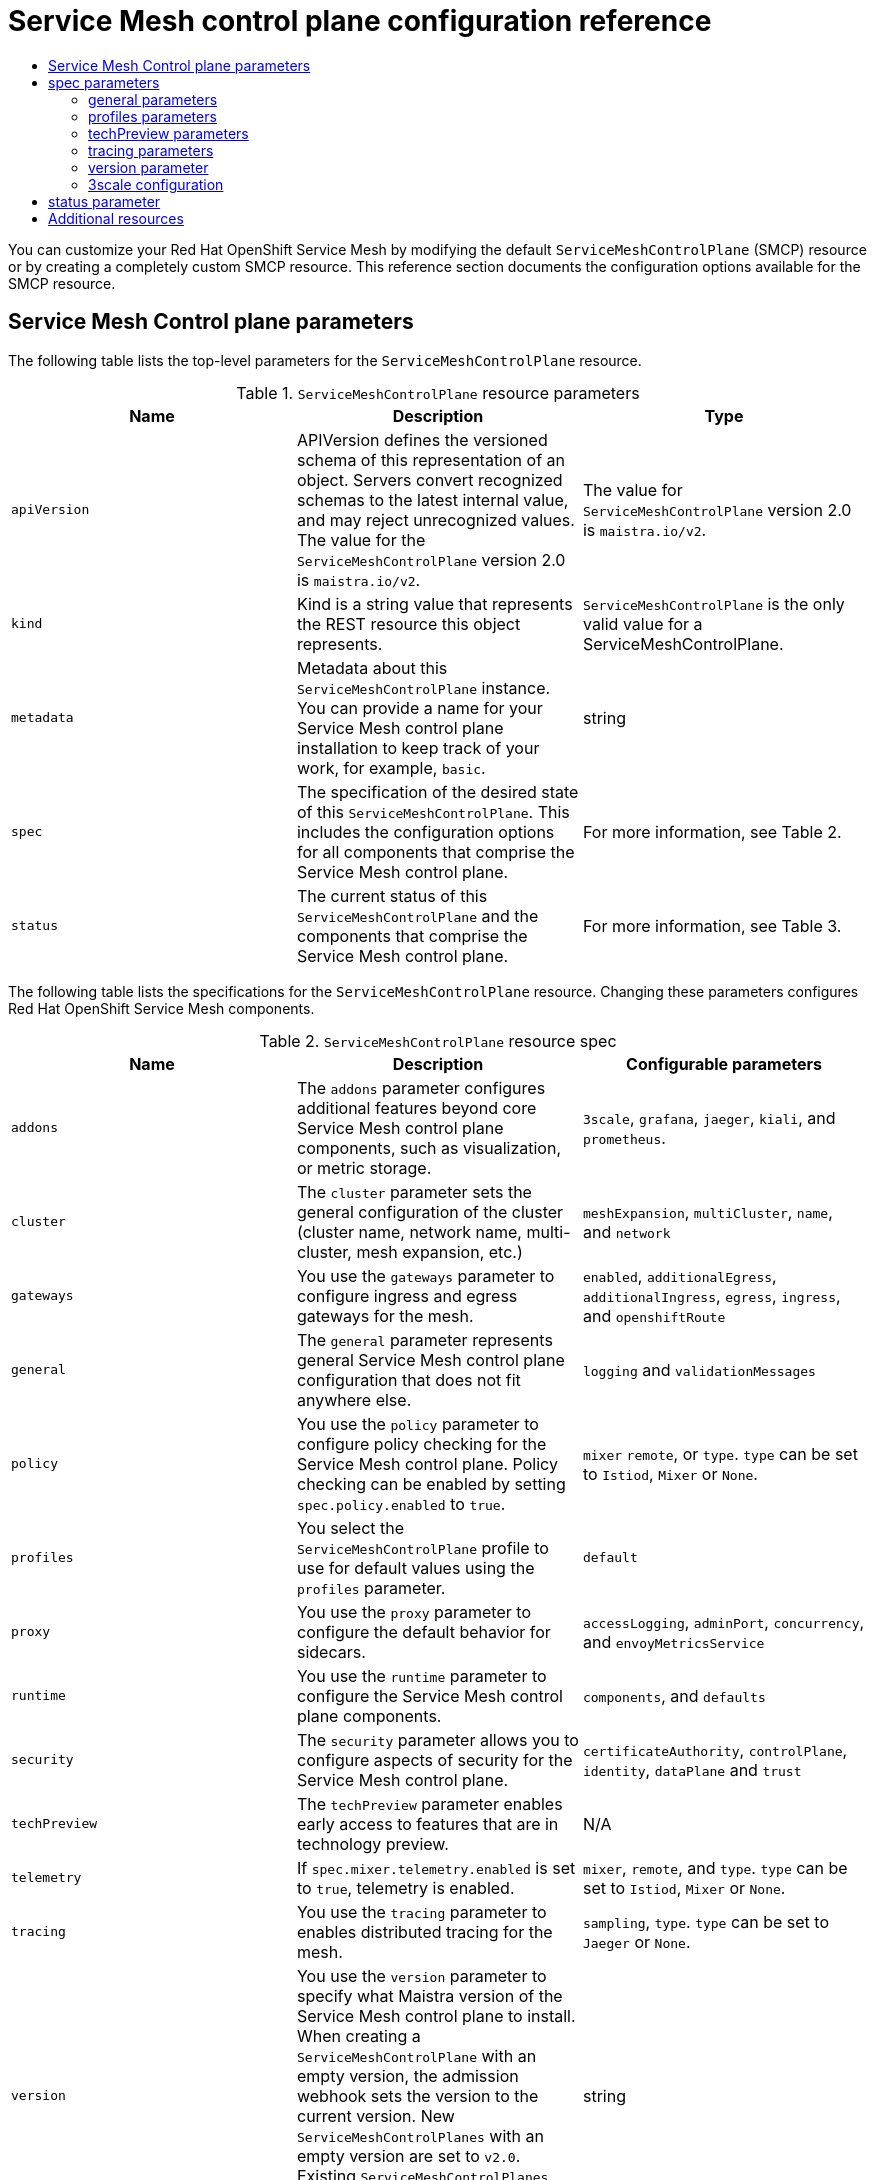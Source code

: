:_mod-docs-content-type: ASSEMBLY
[id="ossm-reference"]
= Service Mesh control plane configuration reference
// The {product-title} attribute provides the context-sensitive name of the relevant OpenShift distribution, for example, "OpenShift Container Platform" or "OKD". The {product-version} attribute provides the product version relative to the distribution, for example "4.9".
// {product-title} and {product-version} are parsed when AsciiBinder queries the _distro_map.yml file in relation to the base branch of a pull request.
// See https://github.com/openshift/openshift-docs/blob/main/contributing_to_docs/doc_guidelines.adoc#product-name-and-version for more information on this topic.
// Other common attributes are defined in the following lines:
:data-uri:
:icons:
:experimental:
:toc: macro
:toc-title:
:imagesdir: images
:prewrap!:
:op-system-first: Red Hat Enterprise Linux CoreOS (RHCOS)
:op-system: RHCOS
:op-system-lowercase: rhcos
:op-system-base: RHEL
:op-system-base-full: Red Hat Enterprise Linux (RHEL)
:op-system-version: 8.x
:tsb-name: Template Service Broker
:kebab: image:kebab.png[title="Options menu"]
:rh-openstack-first: Red Hat OpenStack Platform (RHOSP)
:rh-openstack: RHOSP
:ai-full: Assisted Installer
:ai-version: 2.3
:cluster-manager-first: Red Hat OpenShift Cluster Manager
:cluster-manager: OpenShift Cluster Manager
:cluster-manager-url: link:https://console.redhat.com/openshift[OpenShift Cluster Manager Hybrid Cloud Console]
:cluster-manager-url-pull: link:https://console.redhat.com/openshift/install/pull-secret[pull secret from the Red Hat OpenShift Cluster Manager]
:insights-advisor-url: link:https://console.redhat.com/openshift/insights/advisor/[Insights Advisor]
:hybrid-console: Red Hat Hybrid Cloud Console
:hybrid-console-second: Hybrid Cloud Console
:oadp-first: OpenShift API for Data Protection (OADP)
:oadp-full: OpenShift API for Data Protection
:oc-first: pass:quotes[OpenShift CLI (`oc`)]
:product-registry: OpenShift image registry
:rh-storage-first: Red Hat OpenShift Data Foundation
:rh-storage: OpenShift Data Foundation
:rh-rhacm-first: Red Hat Advanced Cluster Management (RHACM)
:rh-rhacm: RHACM
:rh-rhacm-version: 2.8
:sandboxed-containers-first: OpenShift sandboxed containers
:sandboxed-containers-operator: OpenShift sandboxed containers Operator
:sandboxed-containers-version: 1.3
:sandboxed-containers-version-z: 1.3.3
:sandboxed-containers-legacy-version: 1.3.2
:cert-manager-operator: cert-manager Operator for Red Hat OpenShift
:secondary-scheduler-operator-full: Secondary Scheduler Operator for Red Hat OpenShift
:secondary-scheduler-operator: Secondary Scheduler Operator
// Backup and restore
:velero-domain: velero.io
:velero-version: 1.11
:launch: image:app-launcher.png[title="Application Launcher"]
:mtc-short: MTC
:mtc-full: Migration Toolkit for Containers
:mtc-version: 1.8
:mtc-version-z: 1.8.0
// builds (Valid only in 4.11 and later)
:builds-v2title: Builds for Red Hat OpenShift
:builds-v2shortname: OpenShift Builds v2
:builds-v1shortname: OpenShift Builds v1
//gitops
:gitops-title: Red Hat OpenShift GitOps
:gitops-shortname: GitOps
:gitops-ver: 1.1
:rh-app-icon: image:red-hat-applications-menu-icon.jpg[title="Red Hat applications"]
//pipelines
:pipelines-title: Red Hat OpenShift Pipelines
:pipelines-shortname: OpenShift Pipelines
:pipelines-ver: pipelines-1.12
:pipelines-version-number: 1.12
:tekton-chains: Tekton Chains
:tekton-hub: Tekton Hub
:artifact-hub: Artifact Hub
:pac: Pipelines as Code
//odo
:odo-title: odo
//OpenShift Kubernetes Engine
:oke: OpenShift Kubernetes Engine
//OpenShift Platform Plus
:opp: OpenShift Platform Plus
//openshift virtualization (cnv)
:VirtProductName: OpenShift Virtualization
:VirtVersion: 4.14
:KubeVirtVersion: v0.59.0
:HCOVersion: 4.14.0
:CNVNamespace: openshift-cnv
:CNVOperatorDisplayName: OpenShift Virtualization Operator
:CNVSubscriptionSpecSource: redhat-operators
:CNVSubscriptionSpecName: kubevirt-hyperconverged
:delete: image:delete.png[title="Delete"]
//distributed tracing
:DTProductName: Red Hat OpenShift distributed tracing platform
:DTShortName: distributed tracing platform
:DTProductVersion: 2.9
:JaegerName: Red Hat OpenShift distributed tracing platform (Jaeger)
:JaegerShortName: distributed tracing platform (Jaeger)
:JaegerVersion: 1.47.0
:OTELName: Red Hat OpenShift distributed tracing data collection
:OTELShortName: distributed tracing data collection
:OTELOperator: Red Hat OpenShift distributed tracing data collection Operator
:OTELVersion: 0.81.0
:TempoName: Red Hat OpenShift distributed tracing platform (Tempo)
:TempoShortName: distributed tracing platform (Tempo)
:TempoOperator: Tempo Operator
:TempoVersion: 2.1.1
//logging
:logging-title: logging subsystem for Red Hat OpenShift
:logging-title-uc: Logging subsystem for Red Hat OpenShift
:logging: logging subsystem
:logging-uc: Logging subsystem
//serverless
:ServerlessProductName: OpenShift Serverless
:ServerlessProductShortName: Serverless
:ServerlessOperatorName: OpenShift Serverless Operator
:FunctionsProductName: OpenShift Serverless Functions
//service mesh v2
:product-dedicated: Red Hat OpenShift Dedicated
:product-rosa: Red Hat OpenShift Service on AWS
:SMProductName: Red Hat OpenShift Service Mesh
:SMProductShortName: Service Mesh
:SMProductVersion: 2.4.4
:MaistraVersion: 2.4
//Service Mesh v1
:SMProductVersion1x: 1.1.18.2
//Windows containers
:productwinc: Red Hat OpenShift support for Windows Containers
// Red Hat Quay Container Security Operator
:rhq-cso: Red Hat Quay Container Security Operator
// Red Hat Quay
:quay: Red Hat Quay
:sno: single-node OpenShift
:sno-caps: Single-node OpenShift
//TALO and Redfish events Operators
:cgu-operator-first: Topology Aware Lifecycle Manager (TALM)
:cgu-operator-full: Topology Aware Lifecycle Manager
:cgu-operator: TALM
:redfish-operator: Bare Metal Event Relay
//Formerly known as CodeReady Containers and CodeReady Workspaces
:openshift-local-productname: Red Hat OpenShift Local
:openshift-dev-spaces-productname: Red Hat OpenShift Dev Spaces
// Factory-precaching-cli tool
:factory-prestaging-tool: factory-precaching-cli tool
:factory-prestaging-tool-caps: Factory-precaching-cli tool
:openshift-networking: Red Hat OpenShift Networking
// TODO - this probably needs to be different for OKD
//ifdef::openshift-origin[]
//:openshift-networking: OKD Networking
//endif::[]
// logical volume manager storage
:lvms-first: Logical volume manager storage (LVM Storage)
:lvms: LVM Storage
//Operator SDK version
:osdk_ver: 1.31.0
//Operator SDK version that shipped with the previous OCP 4.x release
:osdk_ver_n1: 1.28.0
//Next-gen (OCP 4.14+) Operator Lifecycle Manager, aka "v1"
:olmv1: OLM 1.0
:olmv1-first: Operator Lifecycle Manager (OLM) 1.0
:ztp-first: GitOps Zero Touch Provisioning (ZTP)
:ztp: GitOps ZTP
:3no: three-node OpenShift
:3no-caps: Three-node OpenShift
:run-once-operator: Run Once Duration Override Operator
// Web terminal
:web-terminal-op: Web Terminal Operator
:devworkspace-op: DevWorkspace Operator
:secrets-store-driver: Secrets Store CSI driver
:secrets-store-operator: Secrets Store CSI Driver Operator
//AWS STS
:sts-first: Security Token Service (STS)
:sts-full: Security Token Service
:sts-short: STS
//Cloud provider names
//AWS
:aws-first: Amazon Web Services (AWS)
:aws-full: Amazon Web Services
:aws-short: AWS
//GCP
:gcp-first: Google Cloud Platform (GCP)
:gcp-full: Google Cloud Platform
:gcp-short: GCP
//alibaba cloud
:alibaba: Alibaba Cloud
// IBM Cloud VPC
:ibmcloudVPCProductName: IBM Cloud VPC
:ibmcloudVPCRegProductName: IBM(R) Cloud VPC
// IBM Cloud
:ibm-cloud-bm: IBM Cloud Bare Metal (Classic)
:ibm-cloud-bm-reg: IBM Cloud(R) Bare Metal (Classic)
// IBM Power
:ibmpowerProductName: IBM Power
:ibmpowerRegProductName: IBM(R) Power
// IBM zSystems
:ibmzProductName: IBM Z
:ibmzRegProductName: IBM(R) Z
:linuxoneProductName: IBM(R) LinuxONE
//Azure
:azure-full: Microsoft Azure
:azure-short: Azure
//vSphere
:vmw-full: VMware vSphere
:vmw-short: vSphere
//Oracle
:oci-first: Oracle(R) Cloud Infrastructure
:oci: OCI
:ocvs-first: Oracle(R) Cloud VMware Solution (OCVS)
:ocvs: OCVS
:context: ossm-reference

toc::[]

You can customize your {SMProductName} by modifying the default `ServiceMeshControlPlane` (SMCP) resource or by creating a completely custom SMCP resource. This reference section documents the configuration options available for the SMCP resource.

:leveloffset: +1

// Module included in the following assemblies:
//
// * service_mesh/v2x/customizing-installation-ossm.adoc

:_mod-docs-content-type: REFERENCE
[id="ossm-cr-example_{context}"]
= {SMProductShortName} Control plane parameters

The following table lists the top-level parameters for the `ServiceMeshControlPlane` resource.

.`ServiceMeshControlPlane` resource parameters
|===
|Name |Description |Type

|`apiVersion`
|APIVersion defines the versioned schema of this representation of an object. Servers convert recognized schemas to the latest internal value, and may reject unrecognized values. The value for the `ServiceMeshControlPlane` version 2.0 is `maistra.io/v2`.
|The value for `ServiceMeshControlPlane` version 2.0 is `maistra.io/v2`.

|`kind`
|Kind is a string value that represents the REST resource this object represents.
|`ServiceMeshControlPlane` is the only valid value for a ServiceMeshControlPlane.

|`metadata`
|Metadata about this `ServiceMeshControlPlane` instance. You can provide a name for your {SMProductShortName} control plane installation to keep track of your work, for example, `basic`.
|string

|`spec`
|The specification of the desired state of this `ServiceMeshControlPlane`. This includes the configuration options for all components that comprise the {SMProductShortName} control plane.
|For more information, see Table 2.

|`status`
|The current status of this `ServiceMeshControlPlane` and the components that comprise the {SMProductShortName} control plane.
|For more information, see Table 3.
|===

The following table lists the specifications for the `ServiceMeshControlPlane` resource. Changing these parameters configures {SMProductName} components.

.`ServiceMeshControlPlane` resource spec
|===
|Name |Description |Configurable parameters

|`addons`
| The `addons` parameter configures additional features beyond core {SMProductShortName} control plane components, such as visualization, or metric storage.
|`3scale`, `grafana`, `jaeger`, `kiali`, and `prometheus`.

|`cluster`
|The `cluster` parameter sets the general configuration of the cluster (cluster name, network name, multi-cluster, mesh expansion, etc.)
|`meshExpansion`, `multiCluster`, `name`, and `network`

|`gateways`
| You use the `gateways` parameter to configure ingress and egress gateways for the mesh.
|`enabled`, `additionalEgress`, `additionalIngress`, `egress`, `ingress`, and  `openshiftRoute`

|`general`
|The `general` parameter represents general {SMProductShortName} control plane configuration that does not fit anywhere else.
|`logging` and `validationMessages`

|`policy`
|You use the `policy` parameter to configure policy checking for the {SMProductShortName} control plane. Policy checking can be enabled by setting `spec.policy.enabled` to `true`.
|`mixer` `remote`, or `type`. `type` can be set to `Istiod`, `Mixer` or `None`.

|`profiles`
|You select the `ServiceMeshControlPlane` profile to use for default values using the `profiles` parameter.
|`default`

|`proxy`
| You use the `proxy` parameter to configure the default behavior for sidecars.
|`accessLogging`, `adminPort`, `concurrency`, and `envoyMetricsService`

|`runtime`
| You use the `runtime` parameter to configure the {SMProductShortName} control plane components.
|`components`, and `defaults`

|`security`
| The `security` parameter allows you to configure aspects of security for the {SMProductShortName} control plane.
|`certificateAuthority`, `controlPlane`, `identity`, `dataPlane` and `trust`

|`techPreview`
|The `techPreview` parameter enables early access to features that are in technology preview.
|N/A

|`telemetry`
|If `spec.mixer.telemetry.enabled` is set to `true`, telemetry is enabled.
|`mixer`, `remote`, and `type`. `type` can be set to `Istiod`, `Mixer` or `None`.

|`tracing`
|You use the `tracing` parameter to enables distributed tracing for the mesh.
|`sampling`, `type`. `type` can be set to `Jaeger` or `None`.

|`version`
|You use the `version` parameter to specify what Maistra version of the {SMProductShortName} control plane to install. When creating a `ServiceMeshControlPlane` with an empty version, the admission webhook sets the version to the current version. New `ServiceMeshControlPlanes` with an empty version are set to `v2.0`. Existing `ServiceMeshControlPlanes` with an empty version keep their setting.
|string
|===

`ControlPlaneStatus` represents the current state of your service mesh.

.`ServiceMeshControlPlane` resource `ControlPlaneStatus`
|===
|Name |Description |Type

|`annotations`
|The `annotations` parameter stores additional, usually redundant status information, such as the number of components deployed by the `ServiceMeshControlPlane`. These statuses are used by the command line tool, `oc`, which does not yet allow counting objects in JSONPath expressions.
|Not configurable

|`conditions`
|Represents the latest available observations of the object's current state. `Reconciled` indicates whether the operator has finished reconciling the actual state of deployed components with the configuration in the `ServiceMeshControlPlane` resource. `Installed` indicates whether the {SMProductShortName} control plane has been installed. `Ready` indicates whether all {SMProductShortName} control plane components are ready.
|string

|`components`
|Shows the status of each deployed {SMProductShortName} control plane component.
|string

|`appliedSpec`
|The resulting specification of the configuration options after all profiles have been applied.
|`ControlPlaneSpec`

|`appliedValues`
|The resulting values.yaml used to generate the charts.
|`ControlPlaneSpec`

|`chartVersion`
|The version of the charts that were last processed for this resource.
|string

|`observedGeneration`
|The generation observed by the controller during the most recent reconciliation. The information in the status pertains to this particular generation of the object. The `status.conditions` are not up-to-date if the `status.observedGeneration` field doesn't match `metadata.generation`.
|integer

|`operatorVersion`
|The version of the operator that last processed this resource.
|string

|`readiness`
|The readiness status of components & owned resources.
|string
|===


This example `ServiceMeshControlPlane` definition contains all of the supported parameters.

.Example `ServiceMeshControlPlane` resource
[source,yaml, subs="attributes,verbatim"]
----
apiVersion: maistra.io/v2
kind: ServiceMeshControlPlane
metadata:
  name: basic
spec:
  version: v{MaistraVersion}
  proxy:
    runtime:
      container:
        resources:
          requests:
            cpu: 100m
            memory: 128Mi
          limits:
            cpu: 500m
            memory: 128Mi
  tracing:
    type: Jaeger
  gateways:
    ingress: # istio-ingressgateway
      service:
        type: ClusterIP
        ports:
        - name: status-port
          port: 15020
        - name: http2
          port: 80
          targetPort: 8080
        - name: https
          port: 443
          targetPort: 8443
      meshExpansionPorts: []
    egress: # istio-egressgateway
      service:
        type: ClusterIP
        ports:
        - name: status-port
          port: 15020
        - name: http2
          port: 80
          targetPort: 8080
        - name: https
          port: 443
          targetPort: 8443
    additionalIngress:
      some-other-ingress-gateway: {}
    additionalEgress:
      some-other-egress-gateway: {}

  policy:
    type: Mixer
    mixer: # only applies if policy.type: Mixer
      enableChecks: true
      failOpen: false

  telemetry:
    type: Istiod # or Mixer
    mixer: # only applies if telemetry.type: Mixer, for v1 telemetry
      sessionAffinity: false
      batching:
        maxEntries: 100
        maxTime: 1s
      adapters:
        kubernetesenv: true
        stdio:
          enabled: true
          outputAsJSON: true
  addons:
    grafana:
      enabled: true
      install:
        config:
          env: {}
          envSecrets: {}
        persistence:
          enabled: true
          storageClassName: ""
          accessMode: ReadWriteOnce
          capacity:
            requests:
              storage: 5Gi
        service:
          ingress:
            contextPath: /grafana
            tls:
              termination: reencrypt
    kiali:
      name: kiali
      enabled: true
      install: # install kiali CR if not present
        dashboard:
          viewOnly: false
          enableGrafana: true
          enableTracing: true
          enablePrometheus: true
      service:
        ingress:
          contextPath: /kiali
    jaeger:
      name: jaeger
      install:
        storage:
          type: Elasticsearch # or Memory
          memory:
            maxTraces: 100000
          elasticsearch:
            nodeCount: 3
            storage: {}
            redundancyPolicy: SingleRedundancy
            indexCleaner: {}
        ingress: {} # jaeger ingress configuration
  runtime:
    components:
      pilot:
        deployment:
          replicas: 2
        pod:
          affinity: {}
        container:
          resources:
            requests:
              cpu: 100m
              memory: 128Mi
            limits:
              cpu: 500m
              memory: 128Mi
      grafana:
        deployment: {}
        pod: {}
      kiali:
        deployment: {}
        pod: {}
----

:leveloffset!:

== spec parameters

:leveloffset: +2

// Module included in the following assemblies:
//
// * service_mesh/v2x/ossm-reference-smcp.adoc

:_mod-docs-content-type: REFERENCE
[id="ossm-cr-general_{context}"]
= general parameters

Here is an example that illustrates the `spec.general` parameters for the `ServiceMeshControlPlane` object and a description of the available parameters with appropriate values.

.Example general parameters
[source,yaml]
----
apiVersion: maistra.io/v2
kind: ServiceMeshControlPlane
metadata:
  name: basic
spec:
  general:
    logging:
      componentLevels: {}
          # misc: error
      logAsJSON: false
    validationMessages: true
----


.Istio general parameters
[options="header"]
[cols="l, a, a, a"]
|===
|Parameter |Description |Values |Default value

|logging:
|Use to configure logging for the {SMProductShortName} control plane components.
|
|N/A

|logging:
 componentLevels:
|Use to specify the component logging level.
|Possible values: `trace`, `debug`, `info`, `warning`, `error`, `fatal`, `panic`.
|N/A

|logging:
 logAsJSON:
|Use to enable or disable JSON logging.
|`true`/`false`
|N/A

|validationMessages:
|Use to enable or disable validation messages to the status fields of istio.io resources. This can be useful for detecting configuration errors in resources.
|`true`/`false`
|N/A
|===

:leveloffset!:

:leveloffset: +2

// Module included in the following assemblies:
//
// * service_mesh/v2x/ossm-reference-smcp.adoc

[id="ossm-cr-profiles_{context}"]
= profiles parameters

You can create reusable configurations with `ServiceMeshControlPlane` object profiles. If you do not configure the `profile` setting, {SMProductName} uses the default profile.

Here is an example that illustrates the `spec.profiles` parameter for the `ServiceMeshControlPlane` object:

.Example profiles parameters
[source,yaml]
----
apiVersion: maistra.io/v2
kind: ServiceMeshControlPlane
metadata:
  name: basic
spec:
  profiles:
  - YourProfileName
----

:leveloffset!:

For information about creating profiles, see the xref:../../service_mesh/v2x/ossm-profiles-users.adoc#ossm-control-plane-profiles_ossm-profiles-users[Creating control plane profiles].

For more detailed examples of security configuration, see xref:../../service_mesh/v2x/ossm-security.adoc#ossm-security-mtls_ossm-security[Mutual Transport Layer Security (mTLS)].

:leveloffset: +2

// Module included in the following assemblies:
//
// * service_mesh/v2x/ossm-reference-smcp.adoc

[id="ossm-cr-techPreview_{context}"]
= techPreview parameters

The `spec.techPreview` parameter enables early access to features that are in Technology Preview.

[IMPORTANT]
====
Technology Preview features are not supported with Red Hat production service level agreements (SLAs) and might not be functionally complete. Red Hat does not recommend using them in production. These features provide early access to upcoming product features, enabling customers to test functionality and provide feedback during the development process.

For more information about the support scope of Red Hat Technology Preview features, see link:https://access.redhat.com/support/offerings/techpreview/[Technology Preview Features Support Scope].
====

:leveloffset!:

:leveloffset: +2

// Module included in the following assemblies:
//
// * service_mesh/v2x/ossm-reference-smcp.adoc

[id="ossm-cr-tracing_{context}"]
= tracing parameters

The following example illustrates the `spec.tracing` parameters for the `ServiceMeshControlPlane` object, and a description of the available parameters with appropriate values.

.Example tracing parameters
[source,yaml, subs="attributes,verbatim"]
----
apiVersion: maistra.io/v2
kind: ServiceMeshControlPlane
metadata:
  name: basic
spec:
  version: v{MaistraVersion}
  tracing:
    sampling: 100
    type: Jaeger
----

.Istio tracing parameters
[options="header"]
[cols="l, a, a, a"]
|===
|Parameter |Description |Values |Default value

|tracing:
 sampling:

|The sampling rate determines how often the Envoy proxy generates a trace. You use the sampling rate to control what percentage of requests get reported to your tracing system.
|Integer values between 0 and 10000 representing increments of 0.01% (0 to 100%). For example, setting the value to `10` samples 0.1% of requests, setting the value to `100` will sample 1% of requests setting the value to `500` samples 5% of requests, and a setting of `10000` samples 100% of requests.
|`10000` (100% of traces)

|tracing:
 type:
|Currently the only tracing type that is supported is `Jaeger`. Jaeger is enabled by default. To disable tracing, set the `type` parameter to `None`.
|`None`, `Jaeger`
|`Jaeger`
|===

:leveloffset!:

:leveloffset: +2

// Module included in the following assemblies:
//
// * service_mesh/v2x/ossm-reference-smcp.adoc

:_mod-docs-content-type: REFERENCE
[id="ossm-cr-version_{context}"]
= version parameter

The {SMProductName} Operator supports installation of different versions of the `ServiceMeshControlPlane`. You use the version parameter to specify what version of the {SMProductShortName} control plane to install. If you do not specify a version parameter when creating your SMCP, the Operator sets the value to the latest version: ({MaistraVersion}). Existing `ServiceMeshControlPlane` objects keep their version setting during upgrades of the Operator.

:leveloffset!:

:leveloffset: +2

// Module included in the following assemblies:
//
// * service_mesh/v1x/customizing-installation-ossm.adoc
// * service_mesh/v2x/customizing-installation-ossm.adoc

[id="ossm-cr-threescale_{context}"]

= 3scale configuration

The following table explains the parameters for the 3scale Istio Adapter in the `ServiceMeshControlPlane` resource.

.Example 3scale parameters
[source,yaml]
----
spec:
  addons:
    3Scale:
      enabled: false
      PARAM_THREESCALE_LISTEN_ADDR: 3333
      PARAM_THREESCALE_LOG_LEVEL: info
      PARAM_THREESCALE_LOG_JSON: true
      PARAM_THREESCALE_LOG_GRPC: false
      PARAM_THREESCALE_REPORT_METRICS: true
      PARAM_THREESCALE_METRICS_PORT: 8080
      PARAM_THREESCALE_CACHE_TTL_SECONDS: 300
      PARAM_THREESCALE_CACHE_REFRESH_SECONDS: 180
      PARAM_THREESCALE_CACHE_ENTRIES_MAX: 1000
      PARAM_THREESCALE_CACHE_REFRESH_RETRIES: 1
      PARAM_THREESCALE_ALLOW_INSECURE_CONN: false
      PARAM_THREESCALE_CLIENT_TIMEOUT_SECONDS: 10
      PARAM_THREESCALE_GRPC_CONN_MAX_SECONDS: 60
      PARAM_USE_CACHED_BACKEND: false
      PARAM_BACKEND_CACHE_FLUSH_INTERVAL_SECONDS: 15
      PARAM_BACKEND_CACHE_POLICY_FAIL_CLOSED: true
----

.3scale parameters
|===
|Parameter |Description |Values |Default value

|`enabled`
|Whether to use the 3scale adapter
|`true`/`false`
|`false`

|`PARAM_THREESCALE_LISTEN_ADDR`
|Sets the listen address for the gRPC server
|Valid port number
|`3333`

|`PARAM_THREESCALE_LOG_LEVEL`
|Sets the minimum log output level.
|`debug`, `info`, `warn`, `error`, or `none`
|`info`

|`PARAM_THREESCALE_LOG_JSON`
|Controls whether the log is formatted as JSON
|`true`/`false`
|`true`

|`PARAM_THREESCALE_LOG_GRPC`
|Controls whether the log contains gRPC info
|`true`/`false`
|`true`

|`PARAM_THREESCALE_REPORT_METRICS`
|Controls whether 3scale system and backend metrics are collected and reported to Prometheus
|`true`/`false`
|`true`

|`PARAM_THREESCALE_METRICS_PORT`
|Sets the port that the 3scale `/metrics` endpoint can be scrapped from
|Valid port number
|`8080`

|`PARAM_THREESCALE_CACHE_TTL_SECONDS`
|Time period, in seconds, to wait before purging expired items from the cache
|Time period in seconds
|`300`

|`PARAM_THREESCALE_CACHE_REFRESH_SECONDS`
|Time period before expiry when cache elements are attempted to be refreshed
|Time period in seconds
|`180`

|`PARAM_THREESCALE_CACHE_ENTRIES_MAX`
|Max number of items that can be stored in the cache at any time. Set to `0` to disable caching
|Valid number
|`1000`

|`PARAM_THREESCALE_CACHE_REFRESH_RETRIES`
|The number of times unreachable hosts are retried during a cache update loop
|Valid number
|`1`

|`PARAM_THREESCALE_ALLOW_INSECURE_CONN`
|Allow to skip certificate verification when calling `3scale` APIs. Enabling this is not recommended.
|`true`/`false`
|`false`

|`PARAM_THREESCALE_CLIENT_TIMEOUT_SECONDS`
|Sets the number of seconds to wait before terminating requests to 3scale System and Backend
|Time period in seconds
|`10`

|`PARAM_THREESCALE_GRPC_CONN_MAX_SECONDS`
|Sets the maximum amount of seconds (+/-10% jitter) a connection may exist before it is closed
|Time period in seconds
|60


|`PARAM_USE_CACHE_BACKEND`
|If true, attempt to create an in-memory apisonator cache for authorization requests
|`true`/`false`
|`false`

|`PARAM_BACKEND_CACHE_FLUSH_INTERVAL_SECONDS`
|If the backend cache is enabled, this sets the interval in seconds for flushing the cache against 3scale
|Time period in seconds
|15

|`PARAM_BACKEND_CACHE_POLICY_FAIL_CLOSED`
|Whenever the backend cache cannot retrieve authorization data, whether to deny (closed) or allow (open) requests
|`true`/`false`
|`true`
|===

:leveloffset!:

:leveloffset: +1

// Module included in the following assemblies:
//
// * service_mesh/v2x/ossm-reference-smcp.adoc

:_mod-docs-content-type: REFERENCE
[id="ossm-cr-status_{context}"]
= status parameter

The `status` parameter describes the current state of your service mesh. This information is generated by the Operator and is read-only.

.Istio status parameters
|===
|Name |Description |Type

|`observedGeneration`
|The generation observed by the controller during the most recent reconciliation. The information in the status pertains to this particular generation of the object. The `status.conditions` are not up-to-date if the `status.observedGeneration` field doesn't match `metadata.generation`.
|integer

|`annotations`
|The `annotations` parameter stores additional, usually redundant status information, such as the number of components deployed by the `ServiceMeshControlPlane` object. These statuses are used by the command line tool, `oc`, which does not yet allow counting objects in JSONPath expressions.
|Not configurable

|`readiness`
|The readiness status of components and owned resources.
|string

|`operatorVersion`
|The version of the Operator that last processed this resource.
|string

|`components`
|Shows the status of each deployed {SMProductShortName} control plane component.
|string

|`appliedSpec`
|The resulting specification of the configuration options after all profiles have been applied.
|`ControlPlaneSpec`

|`conditions`
|Represents the latest available observations of the object's current state. `Reconciled` indicates that the Operator has finished reconciling the actual state of deployed components with the configuration in the `ServiceMeshControlPlane` resource. `Installed` indicates that the {SMProductShortName} control plane has been installed. `Ready` indicates that all {SMProductShortName} control plane components are ready.
|string

|`chartVersion`
|The version of the charts that were last processed for this resource.
|string

|`appliedValues`
|The resulting `values.yaml` file that was used to generate the charts.
|`ControlPlaneSpec`
|===

:leveloffset!:

[id="additional-resources_ossm-reference"]
[role="_additional-resources"]
== Additional resources

* For more information about how to configure the features in the `ServiceMeshControlPlane` resource, see the following links:

** xref:../../service_mesh/v2x/ossm-security.adoc#ossm-security-mtls_ossm-security[Security]

** xref:../../service_mesh/v2x/ossm-traffic-manage.adoc#ossm-routing-bookinfo_traffic-management[Traffic management]

** xref:../../service_mesh/v2x/ossm-observability.adoc#ossm-observability[Metrics and traces]

//# includes=_attributes/common-attributes,modules/ossm-cr-example,modules/ossm-cr-general,modules/ossm-cr-profiles,modules/ossm-cr-techPreview,modules/ossm-cr-tracing,modules/ossm-cr-version,modules/ossm-cr-threescale,modules/ossm-cr-status
